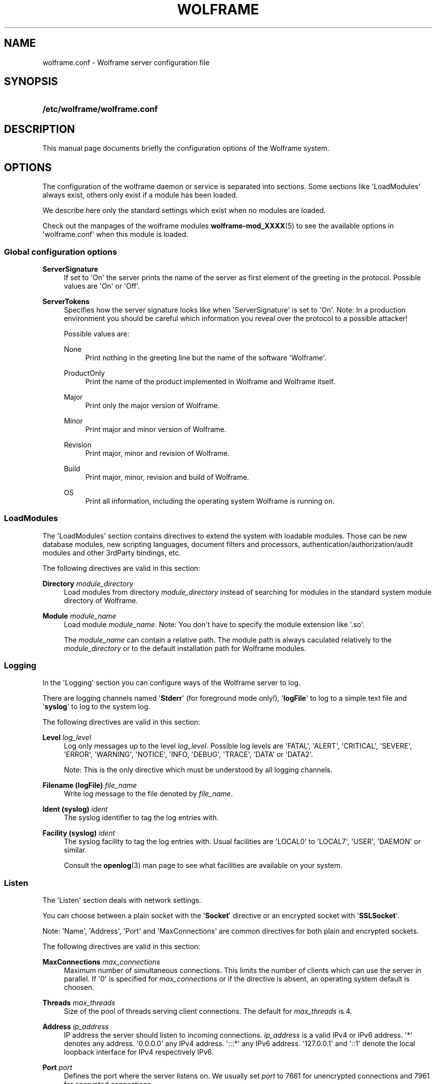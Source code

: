 '\" t
.\"     Title: wolframe
.\"    Author:  <contact@wolframe.net>
.\" Generator: DocBook XSL Stylesheets v1.78.1 <http://docbook.sf.net/>
.\"      Date: 08/29/2014
.\"    Manual: Wolframe User Manual
.\"    Source: wolframe.conf
.\"  Language: English
.\"
.TH "WOLFRAME" "5" "08/29/2014" "wolframe.conf" "Wolframe User Manual"
.\" -----------------------------------------------------------------
.\" * Define some portability stuff
.\" -----------------------------------------------------------------
.\" ~~~~~~~~~~~~~~~~~~~~~~~~~~~~~~~~~~~~~~~~~~~~~~~~~~~~~~~~~~~~~~~~~
.\" http://bugs.debian.org/507673
.\" http://lists.gnu.org/archive/html/groff/2009-02/msg00013.html
.\" ~~~~~~~~~~~~~~~~~~~~~~~~~~~~~~~~~~~~~~~~~~~~~~~~~~~~~~~~~~~~~~~~~
.ie \n(.g .ds Aq \(aq
.el       .ds Aq '
.\" -----------------------------------------------------------------
.\" * set default formatting
.\" -----------------------------------------------------------------
.\" disable hyphenation
.nh
.\" disable justification (adjust text to left margin only)
.ad l
.\" -----------------------------------------------------------------
.\" * MAIN CONTENT STARTS HERE *
.\" -----------------------------------------------------------------
.SH "NAME"
wolframe.conf \- Wolframe server configuration file
.SH "SYNOPSIS"
.HP \w'\fB/etc/wolframe/wolframe\&.conf\fR\ 'u
\fB/etc/wolframe/wolframe\&.conf\fR
.SH "DESCRIPTION"
.PP
This manual page documents briefly the configuration options of the Wolframe system\&.
.SH "OPTIONS"
.PP
The configuration of the wolframe daemon or service is separated into sections\&. Some sections like \*(AqLoadModules\*(Aq always exist, others only exist if a module has been loaded\&.
.PP
We describe here only the standard settings which exist when no modules are loaded\&.
.PP
Check out the manpages of the wolframe modules
\fBwolframe-mod_XXXX\fR(5)
to see the available options in \*(Aqwolframe\&.conf\*(Aq when this module is loaded\&.
.SS "Global configuration options"
.PP
\fBServerSignature\fR
.RS 4
If set to \*(AqOn\*(Aq the server prints the name of the server as first element of the greeting in the protocol\&. Possible values are \*(AqOn\*(Aq or \*(AqOff\*(Aq\&.
.RE
.PP
\fBServerTokens\fR
.RS 4
Specifies how the server signature looks like when \*(AqServerSignature\*(Aq is set to \*(AqOn\*(Aq\&. Note: In a production environment you should be careful which information you reveal over the protocol to a possible attacker!
.sp
Possible values are:
.PP
None
.RS 4
Print nothing in the greeting line but the name of the software \*(AqWolframe\*(Aq\&.
.RE
.PP
ProductOnly
.RS 4
Print the name of the product implemented in Wolframe and Wolframe itself\&.
.RE
.PP
Major
.RS 4
Print only the major version of Wolframe\&.
.RE
.PP
Minor
.RS 4
Print major and minor version of Wolframe\&.
.RE
.PP
Revision
.RS 4
Print major, minor and revision of Wolframe\&.
.RE
.PP
Build
.RS 4
Print major, minor, revision and build of Wolframe\&.
.RE
.PP
OS
.RS 4
Print all information, including the operating system Wolframe is running on\&.
.RE
.sp
.RE
.SS "LoadModules"
.PP
The \*(AqLoadModules\*(Aq section contains directives to extend the system with loadable modules\&. Those can be new database modules, new scripting languages, document filters and processors, authentication/authorization/audit modules and other 3rdParty bindings, etc\&.
.PP
The following directives are valid in this section:
.PP
\fBDirectory \fR\fB\fImodule_directory\fR\fR
.RS 4
Load modules from directory
\fImodule_directory\fR
instead of searching for modules in the standard system module directory of Wolframe\&.
.RE
.PP
\fBModule \fR\fB\fImodule_name\fR\fR
.RS 4
Load module
\fImodule_name\fR\&. Note: You don\*(Aqt have to specify the module extension like \*(Aq\&.so\*(Aq\&.
.sp
The
\fImodule_name\fR
can contain a relative path\&. The module path is always caculated relatively to the
\fImodule_directory\fR
or to the default installation path for Wolframe modules\&.
.RE
.SS "Logging"
.PP
In the \*(AqLogging\*(Aq section you can configure ways of the Wolframe server to log\&.
.PP
There are logging channels named \*(Aq\fBStderr\fR\*(Aq (for foreground mode only!), \*(Aq\fBlogFile\fR\*(Aq to log to a simple text file and \*(Aq\fBsyslog\fR\*(Aq to log to the system log\&.
.PP
The following directives are valid in this section:
.PP
\fBLevel \fR\fB\fIlog_level\fR\fR
.RS 4
Log only messages up to the level
\fIlog_level\fR\&. Possible log levels are \*(AqFATAL\*(Aq, \*(AqALERT\*(Aq, \*(AqCRITICAL\*(Aq, \*(AqSEVERE\*(Aq, \*(AqERROR\*(Aq, \*(AqWARNING\*(Aq, \*(AqNOTICE\*(Aq, \*(AqINFO, \*(AqDEBUG\*(Aq, \*(AqTRACE\*(Aq, \*(AqDATA\*(Aq or \*(AqDATA2\*(Aq\&.
.sp
Note: This is the only directive which must be understood by all logging channels\&.
.RE
.PP
\fBFilename (logFile) \fR\fB\fIfile_name\fR\fR
.RS 4
Write log message to the file denoted by
\fIfile_name\fR\&.
.RE
.PP
\fBIdent (syslog) \fR\fB\fIident\fR\fR
.RS 4
The syslog identifier to tag the log entries with\&.
.RE
.PP
\fBFacility (syslog) \fR\fB\fIident\fR\fR
.RS 4
The syslog facility to tag the log entries with\&. Usual facilities are \*(AqLOCAL0\*(Aq to \*(AqLOCAL7\*(Aq, \*(AqUSER\*(Aq, \*(AqDAEMON\*(Aq or similar\&.
.sp
Consult the
\fBopenlog\fR(3)
man page to see what facilities are available on your system\&.
.RE
.SS "Listen"
.PP
The \*(AqListen\*(Aq section deals with network settings\&.
.PP
You can choose between a plain socket with the \*(Aq\fBSocket\fR\*(Aq directive or an encrypted socket with \*(Aq\fBSSLSocket\fR\*(Aq\&.
.PP
Note: \*(AqName\*(Aq, \*(AqAddress\*(Aq, \*(AqPort\*(Aq and \*(AqMaxConnections\*(Aq are common directives for both plain and encrypted sockets\&.
.PP
The following directives are valid in this section:
.PP
\fBMaxConnections \fR\fB\fImax_connections\fR\fR
.RS 4
Maximum number of simultaneous connections\&. This limits the number of clients which can use the server in parallel\&. If \*(Aq0\*(Aq is specified for
\fImax_connections\fR
or if the directive is absent, an operating system default is choosen\&.
.RE
.PP
\fBThreads \fR\fB\fImax_threads\fR\fR
.RS 4
Size of the pool of threads serving client connections\&. The default for
\fImax_threads\fR
is 4\&.
.RE
.PP
\fBAddress \fR\fB\fIip_address\fR\fR
.RS 4
IP address the server should listen to incoming connections\&.
\fIip_address\fR
is a valid IPv4 or IPv6 address\&. \*(Aq*\*(Aq denotes any address\&. \*(Aq0\&.0\&.0\&.0\*(Aq any IPv4 address\&. \*(Aq:::*\*(Aq any IPv6 address\&. \*(Aq127\&.0\&.0\&.1\*(Aq and \*(Aq::1\*(Aq denote the local loopback interface for IPv4 respectively IPv6\&.
.RE
.PP
\fBPort \fR\fB\fIport\fR\fR
.RS 4
Defines the port where the server listens on\&. We usually set
\fIport\fR
to 7661 for unencrypted connections and 7961 for encrypted connections\&.
.RE
.PP
\fBName "\fR\fB\fIinterface_name\fR\fR\fB"\fR
.RS 4
You can give interfaces a name, so they can be identified as group (for instance in authentication, autorization, auditing)\&. Naming interfaces is not required\&.
.RE
.PP
\fBMaxConnections \fR\fB\fImax_connections\fR\fR
.RS 4
Sets the maximum number of simultaneous connections locally for this interface\&.
.RE
.PP
\fBCertificate \fR\fB\fIserver\&.crt\fR\fR
.RS 4
The server certificate to use for encrypted connections\&. The format of the certificate is excepted to be
PEM\&.
.RE
.PP
\fBCertificate \fR\fB\fIserver\&.key\fR\fR
.RS 4
The server key to use for encrypted connections\&. The format of the key is excepted to be
PEM\&.
.RE
.PP
\fBCADirectory \fR\fB\fICA_directory\fR\fR
.RS 4
A directory holding CA certificate files\&.
.RE
.PP
\fBCAChainFile \fR\fB\fIchain_file\fR\fR
.RS 4
The
\fIchain_file\fR
holds the CA chain which is required to verify client certificates\&. The format of
\fIchain_file\fR
has to be
PEM\&.
.RE
.PP
\fBVerify\fR \fIOn\fR | \fIOff\fR
.RS 4
If switched on the server requires the client to send a valid client certificate which is checked by the server\&.
.RE
.SS "Daemon"
.PP
The \*(AqDaemon\*(Aq section sets the behaviour of the Wolframe server as a Unix daemon\&.
.PP
The following directives are valid in this section:
.PP
\fBUser \fR\fB\fIuser\fR\fR
.RS 4
Run the Wolframe daemon under permissions of the Unix user
\fIuser\fR\&.
.RE
.PP
\fBGroup \fR\fB\fIgroup\fR\fR
.RS 4
Run the Wolframe daemon under permissions of the Unix group
\fIgroup\fR\&.
.RE
.PP
\fBPidFile \fR\fB\fIpid_file\fR\fR
.RS 4
Where to store the PID daemon lock file\&. Note that
\fIpid_file\fR
must be in a location with enough rights for the
\fIuser\fR
to create the PID file!
.RE
.SS "Database"
.PP
The \*(AqDatabase\*(Aq section configures databases which can be used in programs, the AAAA layer, etc\&.
.PP
Each database module registers itself with a new section name, for instance the \*(Aqmod_db_sqlite3\&.so\*(Aq module registers a new section named
\fBSQLite\fR\&.
.PP
One parameter is supported for all database sections:
.PP
\fBIdentifier \fR\fB\fIidentifier\fR\fR
.RS 4
Register the configured database connection with name
\fIidentifier\fR\&. You can later reference it by that name when an identifier of a database connection is needed\&. This parameter is required\&.
.RE
.PP
Check out the manpages named
\fBwolframe-mod_db_XXXX\fR(5)
of the specific database module you want to use for a list of database specific options\&.
.SH "BUGS"
.PP
Find issues and bugs on
Github
at
\m[blue]\fB\%https://github.com/Wolframe/Wolframe/issues\fR\m[]\&.
.SH "SEE ALSO"
.PP
\fBwolframed\fR(8)
.SH "AUTHOR"
.PP
 <\&contact@wolframe\&.net\&>
.RS 4
This manual was written by the Wolframe Team\&.
.RE
.SH "COPYRIGHT"
.br
Copyright \(co 2010-2014 Wolframe Team
.br
.PP
The authors grant permission to copy, distribute and/or modify this manual page under the terms of the GNU General Public License Version 3 or newer (GPLv3)\&.
.sp
